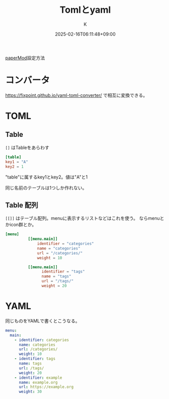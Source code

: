 #+TITLE: Tomlとyaml
#+DATE: 2025-02-16T06:11:48+09:00
#+AUTHOR: K
#+DRAFT: false
#+TAGS[]: hugo
#+CATEGORIES: tech
[[https://adityatelange.github.io/hugo-PaperMod/posts/papermod/papermod-faq/][paperMod]]設定方法

* コンバータ
https://fixpoint.github.io/yaml-toml-converter/ で相互に変換できる。
* TOML
** Table
~[]~ はTableをあらわす

#+begin_src toml
[table]
key1 = "A"
key2 = 1
#+end_src
"table"に属するkey1とkey2。値は"A"と1

同じ名前のテーブルは1つしか作れない。
** Table 配列
~[[]]~ はテーブル配列。menuに表示するリストなどはこれを使う。
ならmenuとかicon群とか。

#+begin_src toml
[menu]
          [[menu.main]]
              identifier = "categories"
              name = "categories"
              url = "/categories/"
              weight = 10

          [[menu.main]]
                identifier = "tags"
                name = "tags"
                url = "/tags/"
                weight = 20

#+end_src
* YAML
同じものをYAMLで書くとこうなる。

#+begin_src yaml
menu:
  main:
    - identifier: categories
      name: categories
      url: /categories/
      weight: 10
    - identifier: tags
      name: tags
      url: /tags/
      weight: 20
    - identifier: example
      name: example.org
      url: https://example.org
      weight: 30
#+end_src
